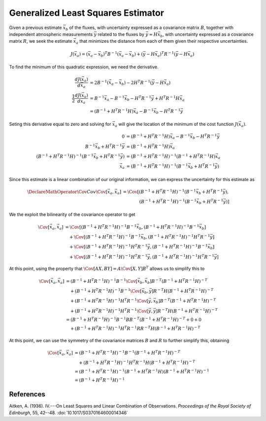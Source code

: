 ===================================
Generalized Least Squares Estimator
===================================

Given a previous estimate :math:`\vec{x}_b` of the fluxes, with
uncertainty expressed as a covariance matrix :math:`B`, together with
independent atmospheric measurements :math:`\vec{y}` related to the
fluxes by :math:`\vec{y} \approx H \vec{x}_b`, with uncertainty
expressed as a covariance matrix :math:`R`, we seek the estimate
:math:`\vec{x}_a` that minimizes the distance from each of them given
their respective uncertainties.

.. math::

   J(\vec{x}_a) = (\vec{x}_a - \vec{x}_b)^T B^{-1} (\vec{x}_a - \vec{x}_b) + (\vec{y} - H \vec{x}_a)^T R^{-1} (\vec{y} - H\vec{x}_a)

To find the minimum of this quadratic expression, we need the derivative.

.. math::

   \frac{d J(\vec{x}_a)}{d\vec{x}_a} &= 2 B^{-1} (\vec{x}_a - \vec{x}_b) - 2 H^T R^{-1} (\vec{y} - H \vec{x}_a) \\
   \frac{1}{2} \frac{d J(\vec{x}_a)}{d\vec{x}_a} &= B^{-1} \vec{x}_a - B^{-1} \vec{x}_b - H^T R^{-1} \vec{y} + H^T R^{-1} H \vec{x_a} \\
   &= (B^{-1} + H^T R^{-1} H) \vec{x}_a - B^{-1} \vec{x}_b - H^T R^{-1} \vec{y}

Seting this derivative equal to zero and solving for :math:`\vec{x}_a`
will give the location of the minimum of the cost function
:math:`J(\vec{x}_a)`.

.. math::

   0 &= (B^{-1} + H^T R^{-1} H) \vec{x}_a - B^{-1} \vec{x}_b - H^T R^{-1} \vec{y} \\
   B^{-1} \vec{x}_b + H^T R^{-1} \vec{y} &= (B^{-1} + H^T R^{-1} H) \vec{x}_a \\
   (B^{-1} + H^T R^{-1} H)^{-1} (B^{-1} \vec{x}_b + H^T R^{-1} \vec{y}) &= (B^{-1} + H^T R^{-1} H)^{-1} (B^{-1} + H^T R^{-1} H) \vec{x}_a \\
   \vec{x}_a &= (B^{-1} + H^T R^{-1} H)^{-1} (B^{-1} \vec{x}_b + H^T R^{-1} \vec{y})

Since this estimate is a linear combination of our original
information, we can express the uncertainty for this estimate as

.. math::

   \DeclareMathOperator{\Cov}{Cov}
   \Cov[\vec{x}_a, \vec{x}_a]
   &= \Cov[(B^{-1} + H^T R^{-1} H)^{-1} (B^{-1} \vec{x}_b + H^T R^{-1} \vec{y}), \\
   &\qquad\qquad (B^{-1} + H^T R^{-1} H)^{-1} (B^{-1} \vec{x}_b + H^T R^{-1} \vec{y})]

We the exploit the bilinearity of the covariance operator to get

.. math::

   \Cov[\vec{x}_a, \vec{x}_a]
   &= \Cov[(B^{-1} + H^T R^{-1} H)^{-1} B^{-1} \vec{x}_b, (B^{-1} + H^T R^{-1} H)^{-1} B^{-1} \vec{x}_b] \\
   &\quad + \Cov[(B^{-1} + H^T R^{-1} H)^{-1} B^{-1} \vec{x}_b, (B^{-1} + H^T R^{-1} H)^{-1} H^T R^{-1} \vec{y}] \\
   &\quad + \Cov[(B^{-1} + H^T R^{-1} H)^{-1} H^T R^{-1} \vec{y}, (B^{-1} + H^T R^{-1} H)^{-1} B^{-1} \vec{x}_b] \\
   &\quad + \Cov[(B^{-1} + H^T R^{-1} H)^{-1} H^T R^{-1} \vec{y}, (B^{-1} + H^T R^{-1} H)^{-1} H^T R^{-1} \vec{y}]

At this point, using the property that :math:`\Cov[A X, B Y] = A \Cov[X,
Y] B^T` allows us to simplify this to

.. math::

   \Cov[\vec{x}_a, \vec{x}_a]
   &= (B^{-1} + H^T R^{-1} H)^{-1} B^{-1} \Cov[\vec{x}_b, \vec{x}_b] B^{-T} (B^{-1} + H^T R^{-1} H)^{-T} \\
   &\quad + (B^{-1} + H^T R^{-1} H)^{-1} B^{-1} \Cov[\vec{x}_b, \vec{y}] R^{-T} H (B^{-1} + H^T R^{-1} H)^{-T} \\
   &\quad + (B^{-1} + H^T R^{-1} H)^{-1} H^T R^{-1} \Cov[\vec{y}, \vec{x}_b] B^{-T} (B^{-1} + H^T R^{-1} H)^{-T} \\
   &\quad + (B^{-1} + H^T R^{-1} H)^{-1} H^T R^{-1} \Cov[\vec{y}, \vec{y}] R^{-T} H (B^{-1} + H^T R^{-1} H)^{-T} \\
   &= (B^{-1} + H^T R^{-1} H)^{-1} B^{-1} B B^{-T} (B^{-1} + H^T R^{-1} H)^{-T} + 0 + 0 \\
   &\quad + (B^{-1} + H^T R^{-1} H)^{-1} H^T R^{-1} R R^{-T} H (B^{-1} + H^T R^{-1} H)^{-T}

At this point, we can use the symmetry of the covariance matrices
:math:`B` and :math:`R` to further simplify this, obtaining

.. math::

   \Cov[\vec{x}_a, \vec{x}_a]
   &= (B^{-1} + H^T R^{-1} H)^{-1} B^{-1} (B^{-1} + H^T R^{-1} H)^{-T} \\
   &\quad + (B^{-1} + H^T R^{-1} H)^{-1} H^T R^{-1} H (B^{-1} + H^T R^{-1} H)^{-T} \\
   &= (B^{-1} + H^T R^{-1} H)^{-1} (B^{-1} + H^T R^{-1} H) (B^{-1} + H^T R^{-1} H)^{-1} \\
   &= (B^{-1} + H^T R^{-1} H)^{-1}


References
==========

Aitken, A. (1936).  IV.---On Least Squares and Linear Combination of
Observations.  *Proceedings of the Royal Society of Edinburgh*, 55,
42--48.  :doi:`10.1017/S0370164600014346`
